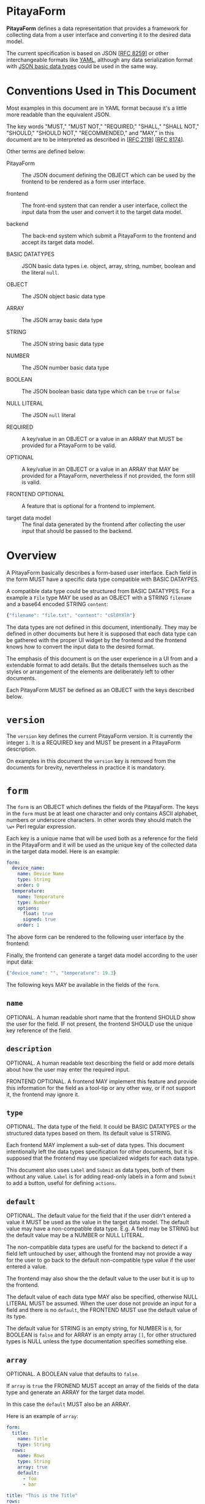 * PitayaForm

*PitayaForm* defines a data representation that provides a framework
for collecting data from a user interface and converting it to the
desired data model.

The current specification is based on JSON [[[https://datatracker.ietf.org/doc/html/rfc8259][RFC 8259]]] or other
interchangeable formats like [[https://yaml.org/][YAML]], although any data serialization
format with [[https://datatracker.ietf.org/doc/html/rfc8259#section-3][JSON basic data types]] could be used in the same way.

* Conventions Used in This Document

Most examples in this document are in YAML format because it's a
little more readable than the equivalent JSON.

The key words "MUST," "MUST NOT," "REQUIRED," "SHALL," "SHALL NOT,"
"SHOULD," "SHOULD NOT," "RECOMMENDED," and "MAY," in this document are
to be interpreted as described in [[[https://datatracker.ietf.org/doc/html/rfc2119][RFC 2119]]] [[[https://datatracker.ietf.org/doc/html/rfc8174][RFC 8174]]].

Other terms are defined below:

- PitayaForm :: The JSON document defining the OBJECT which can be
  used by the frontend to be rendered as a form user interface.

- frontend :: The front-end system that can render a user interface,
  collect the input data from the user and convert it to the target
  data model.

- backend :: The back-end system which submit a PitayaForm to the
  frontend and accept its target data model.

- BASIC DATATYPES :: JSON basic data types i.e. object, array, string,
  number, boolean and the literal =null=.

- OBJECT :: The JSON object basic data type

- ARRAY :: The JSON array basic data type

- STRING :: The JSON string basic data type

- NUMBER :: The JSON number basic data type

- BOOLEAN :: The JSON boolean basic data type which can be =true= or
  =false=

- NULL LITERAL :: The JSON =null= literal

- REQUIRED :: A key/value in an OBJECT or a value in an ARRAY that
  MUST be provided for a PitayaForm to be valid.

- OPTIONAL :: A key/value in an OBJECT or a value in an ARRAY that MAY
  be provided for a PitayaForm, nevertheless if not provided, the form
  still is valid.

- FRONTEND OPTIONAL :: A feature that is optional for a frontend to
  implement.

- target data model :: The final data generated by the frontend after
  collecting the user input that should be passed to the backend.

* Overview

A PitayaForm basically describes a form-based user interface. Each
field in the form MUST have a specific data type compatible with BASIC
DATAYPES.

A compatible data type could be structured from BASIC DATATYPES. For a
example a =File= type MAY be used as an OBJECT with a STRING
=filename= and a base64 encoded STRING =content=:

#+begin_src js
{"filename": "file.txt", "content": "cGl0YXlh"}
#+end_src

The data types are not defined in this document, intentionally. They
may be defined in other documents but here it is supposed that each
data type can be gathered with the proper UI widget by the frontend
and the frontend knows how to convert the input data to the desired
format.

The emphasis of this document is on the user experience in a UI from
and a extendable format to add details. But the details themselves
such as the styles or arrangement of the elements are deliberately
left to other documents.

Each PitayaForm MUST be defined as an OBJECT with the keys described
below.

* =version=

The =version= key defines the current PitayaForm version. It is
currently the integer =1=. It is a REQUIRED key and MUST be present in
a PitayaForm description.

On examples in this document the =version= key is removed from the
documents for brevity, nevertheless in practice it is mandatory.

* =form=

The =form= is an OBJECT which defines the fields of the
PitayaForm. The keys in the =form= must be at least one character and
only contains ASCII alphabet, numbers or underscore characters. In
other words they should match the =\w+= Perl regular expression.

Each key is a unique name that will be used both as a reference for
the field in the PitayaForm and it will be used as the unique key of
the collected data in the target data model. Here is an example:

#+name: A simple form with options
#+begin_src yaml
  form:
    device_name:
      name: Device Name
      type: String
      order: 0
    temperature:
      name: Temperature
      type: Number
      options:
        float: true
        signed: true
      order: 1
#+end_src

The above form can be rendered to the following user interface by the
frontend:

[[./images/form-options.png]]

Finally, the frontend can generate a target data model according to
the user input data:

#+name: taget data model for the sample form
#+begin_src js
{"device_name": "", "temperature": 19.3}
#+end_src

The following keys MAY be available in the fields of the =form=.

** =name=

OPTIONAL. A human readable short name that the frontend SHOULD show the
user for the field. IF not present, the frontend SHOULD use the unique
key reference of the field.

** =description=

OPTIONAL. A human readable text describing the field or add more
details about how the user may enter the required input.

FRONTEND OPTIONAL. A frontend MAY implement this feature and provide
this information for the field as a tool-tip or any other way, or if
not support it, the frontend may ignore it.

** =type=

OPTIONAL. The data type of the field. It could be BASIC DATATYPES or
the structured data types based on them. Its default value is STRING.

Each frontend MAY implement a sub-set of data types. This document
intentionally left the data types specification for other documents,
but it is supposed that the frontend may use specialized widgets for
each data type.

This document also uses =Label= and =Submit= as data types, both of
them without any value. =Label= is for adding read-only labels in a
form and =Submit= to add a button, useful for defining =actions=.

** =default=

OPTIONAL. The default value for the field that if the user didn't
entered a value it MUST be used as the value in the target data
model. The default value may have a non-compatible data type. E.g. A
field may be STRING but the default value may be a NUMBER or NULL
LITERAL.

The non-compatible data types are useful for the backend to detect if
a field left untouched by user, although the frontend may not provide
a way for the user to go back to the default non-compatible type value
if the user entered a value.

The frontend may also show the the default value to the user but it is
up to the frontend.

The default value of each data type MAY also be specified, otherwise
NULL LITERAL MUST be assumed. When the user dose not provide an input
for a field and there is no =default=, the FRONTEND MUST use the
default value of its type.

The default value for STRING is an empty string, for NUMBER is =0=,
for BOOLEAN is =false= and for ARRAY is an empty array =[]=, for other
structured types is NULL unless the type documentation specifies
something else.

** =array=

OPTIONAL. A BOOLEAN value that defaults to =false=.

If =array= is =true= the FRONEND MUST accept an array of the fields of
the data type and generate an ARRAY for the target data model.

In this case the =default= MUST also be an ARRAY.

Here is an example of =array=:

#+name: simple arrays example
#+begin_src yaml
  form:
    title:
      name: Title
      type: String
    rows:
      name: Rows
      type: String
      array: true
      default:
        - foo
        - bar
#+end_src

[[./images/simple-array.png]]

#+name: simple arrays result values example
#+begin_src yaml
  title: "This is the Title"
  rows:
    - foo
    - bar
#+end_src

** =gid=

OPTIONAL. A group ID for the field that MUST match the =\w+= Perl
regular expression just like the field reference keys. Also a =gid=
MUST not be the same as a filed key reference.

The fields that share a =gid= are in a logical group. The frontend MAY
use the logical groups to provide better appearance for the form.

The default value for =gid= if not provided, MUST be considered
=_root=, so the =styles= could be added to logical =_root= group.

** =order=

OPTIONAL.

The JSON specification states that OBJECTs are an unordered set of
items. So if the order of the fields in the user interface is a
requirement an optional =order= MAY be used to sort the fields in
ascending order.

Although some implementation may support the OBJECT order. In that
case the frontend SHOULD preserve the order.

The =order= specifies the field order in its logical group defined by
its =gid=.

** =options=

OPTIONAL. Extra options for the field and its data type that specify
the detailed information about how the data should be interpreted or
what is valid or invalid.

The documentation for data types may provide more information about
the options for each data type. For example a NUMBER may be
interpreted as an integer or a floating point with the =float= option,
or =choices= for a combo box may provide the items for the user to
choose from.

Some options MAY also be available for all the data
types. =validators= MAY be used to define more customized validation.

*** =validators=

OPTIONAL. An ARRAY of validators that MAY be used by the frontend or
backend or both to verify if the entered value is valid.

FRONTEND OPTIONAL. A frontend MAY not implement this feature and leave
it for the backend as is.

Each validator may provide a hint which the frontend MAY use to guide
the user to enter a valid data.

The validators specification are not described in this document and
other documents could focus on that. But here is an example for a
simple implementation:

#+name: validators example
#+begin_src yaml
  name: URL
  default: "https://example.org/v1/"
  type": String
  options:
    validators:
      - allow_null: true
      - hint: "A valid URL (http/https) is required."
        url: true
        url_schemes:
          - http
          - https
      - hint": "Only API v1 is supported."
        regex: ".*/v1/.*"
#+end_src

** =events=

OPTIONAL. An OBJECT. The keys are the name of the event and the value
for each event is an ARRAY of references to actions defined in the
=actions= section that a frontend MAY execute them in the mentioned
order if it support the event.

FRONTEND OPTIONAL. A frontend may support any events but they are not
specified in this document.

* =styles=

An OPTIONAL =styles= may be provided for each PitayaForm in which keys
are references to fields and groups and the values are OBJECTs that
add styles to the references that MAY be supported by the frontend.

Valid =styles= are not defined in this document but it is supposed
that =styles= will not affect the interpretation or validation of data
(as it is the job of the =options= in =form= section) and MAY only
change the appearance of the UI.

For example, if new line character is acceptable for the type STRING,
a =multiline= style MAY indicate to show a multi-line text box or a
single line one, although in both cases the user may be able to
provide a text with new line character.

=styles= may also be used to change the arrangement of items in a
group, for example to add rows or columns.

* =groups=

As described in the =gid= section, sharing =gid= for the fields will
put them in a logical group that can be used for the frontend to use
this data for changing the appearance.

For example a frontend MAY put the fields of each group in a single
row.

#+name: simple group example
#+begin_src yaml
  form:
    url:
      name: URL
      type: String
      order: 0
    key:
      name: Key
      type: String
      gid: header
      order: 0
    value:
      name: Value
      type: String
      gid: header
      order: 1
#+end_src

[[./images/groups-simple.png]]

But groups can be used for other purposes through the =groups=
section.

The =groups= key defines an OBJECT in which each key is a reference to
a =gid= or a non-existent logical group. Non-existent logical group
keys MUST also abide the =gid= naming conventions.

The =groups= can be used to change the place where the data will be
stored in the target data model. In the above example the target data
model could be as follows:

#+name: target data model without groups sections
#+begin_src yaml
  url: "http://example.com"
  key: "Content-Type"
  value: "plain/text"
#+end_src

But adding a =groups= section with an empty OBJECT for the =header=
group can change the data model:

#+name: groups section example
#+begin_src yaml
  form:
    url:
      name: URL
      type: String
      order: 0
    key:
      name: Key
      type: String
      gid: header
      order: 0
    value:
      name: Value
      type: String
      gid: header
      order: 1
  groups:
    header: {}
#+end_src

Now the data model would be like this:

#+name: target data model without groups sections
#+begin_src yaml
  url: "http://example.com"
  header:
    key: "Content-Type"
    value: "plain/text"
#+end_src

Each group in the =groups= section could also add extra options to the
referred logical group that we explore below.

** =name=

OPTIONAL. FRONTEND OPTIONAL. A human readable short name for the group
that if frontend support, it may showed for the group.

** =description=

OPTIONAL. A human readable text describing the group or add more
details about how the user may enter the required values in the group.

FRONTEND OPTIONAL. A frontend MAY implement this feature and provide
this information for the group as a tool-tip or any other way, or if
not support it, the frontend may ignore it.

** =target_group=

OPTIONAL. The =target_group= MAY be used to change the key in the
target data model for the group.

In the above example adding a =target_group= can be added to the
=header=:

#+name: groups section example with target_group
#+begin_src yaml
  groups:
    header:
      target_group: key_value_pair
#+end_src

Now the data model would be like this:

#+name: target data model without groups sections
#+begin_src yaml
  url: "http://example.com"
  key_value_pair:
    key: "Content-Type"
    value: "plain/text"
#+end_src

The special NULL LITERAL if used as the value for the =target_group=,
it means that the group has no effect in the data model and the
related fields must be stored in the target data model as if they have
no =gid=.

Note that the default value for =target_group= when it is not present
is the group reference itself not the NULL LITERAL.

The default =_root= for =gid= without a =target_group=, if defined in
the =groups= section will not result in changing the data model, but
with a =target_group= other than NULL LITERAL it can be used to put
the whole data model in the given key.

** =order=

OPTIONAL. The =order= in the =gourps= is just like the =order= in the
=form= section, but it MAY be used to change the order of groups among
other groups and fields.

** =array=

OPTIONAL. A BOOLEAN value. A group MAY be an array with the exact same
syntax as =array= in the =form= section.

Here is an example:

#+name: array group example
#+begin_src yaml
  form:
    url:
      name: URL
      type: String
      order: 0   # (A) in NOTE*
    key:
      name: Key
      type: String
      gid: header
      order: 0   # (B) in NOTE*
    value:
      name: Value
      type: String
      gid: header
      order: 1
  groups:
    header:
      name: "Header"
      description: |
        Any valid HTTP header can be provided. Note that the
        keys has to be Latin-1 encoded.
      array: true
      target_group: headers
      order: 1  # (C) in NOTE*
  styles:  # styles can be adde to both field and group references
    value:
      multiline: true
    header:
      border: true

  # NOTE*: the defined orders has the following effects:
  #
  # - (A) means that url is before the header group with 1 as order
  # - (B) means key is before value in the header group.
  # - (C) means the header group will be after the url field with 0 as order
#+end_src

[[./images/groups-array.png]]

#+name: array group example target data model
#+begin_src yaml
  url: "http://example.com"
  headers:
    - key: Content-Type
      value: application/json
    - key: Content-Length
      value: "1000"
#+end_src

** =default=

OPTIONAL. If a group is defined as an =array=, the =default= ARRAY may
be used to add default items for the array:

#+name: default array for groups
#+begin_src yaml
  groups:
    header:
      array: true
      default:
        - key: foo1
          value: bar1
        - key: foo2
          value: bar2
#+end_src

** =gid=

OPTIONAL. Exactly like =gid= in the =from=, each group MAY have a
=gid=. Logical groups sharing the same =gid= are in a logical group
themselves, so a nested groups can be defined.

The target data model for nested groups MUST be nested OBJECTs with
related group references unless a NULL LITERAL =target_group= is
specified for the group.

** =events=

OPTIONAL. FRONTEND OPTIONAL. With the same syntax as =events= in the =form= section, each
group MAY have events if the frontend support them.

** Groups Examples

*** Complete groups example

#+name: complete groups example
#+begin_src yaml
  form:
    url:
      name: URL
      description: A valid http/https URL is required
      default: "https://sms.org/v1/"
      type: String
      gid: url
      order: 0
    url_description:
      type: Label
      name: |
        You have to provide the API URL with schema, domain
        and API version.
      gid: url
      order: 1
    template:
      name: Template
      type: String
      gid: template
    template_style:
      name: Template Style
      type: String
      gid: template
    verify_ssl:
      name: Verify SSL
      default: true
      type: Boolean
      gid: ssl_options
    force_ssl:
      name: Force SSL
      default: true
      type: Boolean
      gid: ssl_options
    gateway:
      name: Gateway
      type: String
      array: true
      default:
        - "+983000"
        - "+983001"
      order: 3
    api_user_key:
      name: API User Key
      type: String
      gid: api_key
    api_admin_key:
      name: API Admin Key
      type: String
      gid: api_key
    default_sender:
      name: Default Sender
      type: String
      gid: default_options
    default_receiver:
      name: Default Receiver
      type: String
      gid: default_options
  groups:
    template:
      name: Template Options
      description: |
        You can provide a template for the short messages with
        your desired style.
      target_group: null
      order: 1
    ssl_options: {} # A group with no options will cause the
                    # form values of this group to be stored
                    # in a seperate key.
                    #
                    # Here, it is equivalent to have the
                    # option:
                    #
                    # ssl_options:
                    #   target_group: ssl_options
                    #
                    # This is different than gid "url" which is not
                    # defined here and is equivalent to:
                    #
                    # url:
                    #   target_group: null
    api_key:
      target_group: api
      order: 4
    default_options:
      name: Default Options
      array: true
      default:
        - default_sender: "+98100"
          default_receiver: "+98100"
        - default_sender: "+98200"
          default_receiver: "+98200"
      order: 5
#+end_src

#+name: complete groups result values example
#+begin_src yaml
  url: "https://example.org/v1/"
  template: "Attack from {src} to {dst}"
  template_style: "{}"
  ssl_options:
    verify_ssl: true
    force_ssl: false
  gateway:
    - "+983000"
    - "+983001"
  api:
    api_user_key: "111"
    api_admin_key: "222"
  default_options:
    - default_sender: "+989121234567"
      default_receiver: "+989121234567"
    - default_sender: "+989131234567"
      default_receiver: "+989131234567"
#+end_src

[[./images/groups-complete.png]]

*** Nested groups example

#+name: nested groups examples
#+begin_src yaml
  form:
    url:
      name: Request URL
      type: String
      gid: request
      gorder: 0
    proxy_address:
      name: Proxy Address
      type: STring
      gid: proxy
      gorder: 0
    proxy_username:
      name: Proxy Username
      type: String
      gid: proxy_auth
      gorder: 0
    proxy_password:
      name: Proxy Password
      type: Password
      gid: proxy_auth
      gorder: 1
  groups:
    request:
      name: Request
      array: true
    proxy:
      name: Proxy
      array: true
      gid: request
    proxy_auth:
      name: Proxy Authentication
      target_group: auth
      array: true
      gid: proxy
#+end_src

#+name: nested groups example target data model
#+begin_src yaml
  request:
    - url: "http://example.org/1"
      proxy:
        - address: "proxy:100"
          auth:
            - proxy_username: user1
              proxy_password: pass1
            - proxy_username: user2
              proxy_password: pass2
        - address: "proxy:200"
          auth:
            - proxy_username: ""
              proxy_password: ""
    - url: "http://example.org/2"
      proxy:
        - address: "proxy:300"
          auth:
            - proxy_username: user1
              proxy_password: pass1
#+end_src

[[./images/groups-nested.png]]

* =actions=

Each field or group can have an =events= OBJECT which adds actions for
the events supported by the frontend that SHOULD be executed if the
event occur.

Actions can update the form or call an external service to do some
operations or to provide data for the form itself. Given that the form
may change after executing the action, the form MUST be rendered again
by the frontend after executing the actions.

For example we can use =actions= for an "Advanced Options" button
(e.g. with =type= equal to =Submit=) to add some more fields and
groups to the form:

[[./images/actions-advanced.png]]

Each action in the =actions= section is an ARRAY of OBJECTs. Each
OBJECT in the array define some action keys that are defined
below. The actions for the keys of the OBJECT will be executed with an
unspecified order. But the items in the =actions= array MUST be
executed in the specified order.

** =remove=

The =remove= action defines an arbitrary nested OBJECT with at least
one key referencing any item in the PitayaForm. On execution, the
OBJECT tree MUST be traversed (in an unspecified order) and the leafs
which are references of the items in the PitayaForm has to be removed
from the form.

If the leaf is an empty OBJECT or the NULL LITERAL, its parent is used
as the reference. If the empty or NULL value is an item in an OBJECT,
the referred OBJECT MUST be removed from the PitayaForm.

#+name: empty/null remove action example
#+begin_src yaml
  actions:
    remove_advanced_button:
      form:
        advanced_button: {}
    another_sytnax_for_remove_advanced_button:
      form:
        advanced_button: null
    yet_another_sytnax_for_remove_advanced_button:
      form:
        advanced_button:
#+end_src

The above example defines three actions which all do exactly the
same. They will remove the =advanced_button= key from the =from= key
in the PitayaForm.

If the leaf is not an empty OBJECT or NULL LITERAL and its referred
parent is an ARRAY the first item from the referred ARRAY with the
value of the leaf MUST be removed if it exist. If the parent is an
OBJECT, its key MUST be removed only if its value is equal to the
value of the leaf.

When traversing the remove OBJECT tree, in case of encounter with an
ARRAY, each item in the array could be a separate reference.

** =update=

The =update= action defines an arbitrary nested OBJECT with at least
one key, some of the keys could be options that are defined
below. Other non-option keys MUST be merged into the PitayaForm
OBJECT on execution.

Here is an example which will add =details= and =conditions= keys to
the =form= and =advanced= key to the =groups= section of the
PitayaForm:

#+name: update action example
#+begin_src yaml
   actions:
     add_extra_options:
       - update:
           form:
             details:
               name: Details
               type: String
               gid: advanced
             conditions:
               name: Conditions
               type: String
               gid: advanced
       - update:
           groups:
             advanced:
               name: Advanced Options
               target_group: null
               order: 2
#+end_src

*** =extend_arrays=

OPTIONS. A BOOLEAN which if not present defaults to =false=.

While merging on executing =update=, the defined ARRAYs will replace
the old ARRAYs in the PitayaForm. But with =true= as =extend_arrays=
this behavior could be changed so that the items of the defined ARRAY
MUST be added to the ARRAY in the PitayaForm.

The example below will add a validator to the previous validators of
the =text= field in the =form=.

#+name: update action extend_arrays exmaple
#+begin_src yaml
  actions:
    add_restrictions:
      - extend_arrays: true
        update:
          form:
            text:
              options:
                validators:
                  - hint: Only words are acceptable
                    regex: "^(\w\s)*$"
#+end_src

** =rpc=

The =rpc= action will provide a mechanism to call a remote procedure
on execution. The remote procedure MAY return an extra actions ARRAY
which has to be executed upon the PitayaForm. It can contain =remove=
or =update= or even more =rpc= actions that could be used recursively.

The =rpc= is an OBJECT with the keys defined below.

*** =type=

REQUIRED. The type specifies the RPC type. =http_rest=, =grpc=, =soap= or any
type MAY be supported by the frontend. This document dose not define
specific types but describes an extendable format for all the RPC
methods that could be defined in another specification.

*** =name=

REQUIRED. The name of the remote precedence to be called.

*** =async=

OPTIONAL. FRONTEND OPTIONAL. A BOOLEAN which defaults to =false=.

If =async= is =false=, the remote procedure MUST be executed
synchronously. The executor must wait for the result and then continue
the execution of the actions.

If =async= is =true=, the remote procedure MUST be executed
asynchronously. The executor MUST continue the execution of the
actions.

Whenever the asynchronous action returned, the returned value MUST be
used just like the synchronous RPC calls.

*** =arguments=

Each RPC call MAY have arguments that will be defined as an OBJECT in
the =arguments= section in which the keys are the name of the argument
and the value is an OBJECT which defines what have to be passed as the
argument to the remote procedure.

Currently, there are two modes that could be used to provide the value
for an argument: =value= for directly providing the argument data and
=document_reference= for referencing some other part of the PitayaForm
as the input for the argument. These modes are described in detail in
the References and Templates sections of this document.

Here is an example with =value= mode to provide direct data for
arguments. In this example, the =version= is a simple value but
=section= is a template:

#+name: rpc action value argument example
#+begin_src yaml
  actions:
    update_protocols:
      - rpc:
          type: http_rest
          name: get_protocols
          arguments:
            version:
              mode: value   # "value" is the default mode so this line
                            # can be omitted
              type: simple  # "simple" is the default type for "value"
                            # mode and this line can be omitted too
              value: "1"
            section:
              mode: value
              type: jsonpath_braces
              value: "section_{input.section}"
#+end_src

The =document_reference= mode provides a way to reference the desired
value/values from any part of the PitayaForm.

If it is a single value, it will be passed as is. If it as an ARRAY it
SHOULD be passed as an array if the RPC method supports arrays or null
(or null equivalent for the RPC type) if dose not.

In case of a non-existent reference, null (or null equivalent for the
RPC type) MUST be passed as the argument.

Here is an example for =document_reference= mode:

#+name: rpc action value argument example
#+begin_src yaml
  actions:
    update_protocols:
      - rpc:
          type: http_rest
          name: get_protocols
          arguments:
            layers:
              mode: document_reference
              type: jsonpath
              reference: form.layers.options.choices
#+end_src

*** =on_failure=

OPTIONAL. An ARRAY of references to actions that would be executed in
order in case that RPC failed.

A remote procedure call may fail due to network/system errors or it
may support returning error/exceptions.

#+name: rpc action on_failure example
#+begin_src yaml
  actions:
    update_protocols:
      - rpc:
          type: http_rest
          name: get_protocols
          on_failure:
            - show_error
    show_error:
      - update:
          styles:
            error_message:
              hidden: false
#+end_src

*** The successful RPC result

This document dose not include the details for different types of RPC
that could be defined in the =type= section for each =rpc=, but
usually a successful RPC will return some result.

The successful RPC result SHOULD be an ARRAY or it should be converted
to one according to the RPC type specification. Then it MUST be
regarded as an ARRAY of new action OBJECTs that MUST be executed, when
the RPC result is ready. Any errors during the operation of converting
that ARRAY and extracting the actions MUST be ignored silently.

#+name: rpc successful result example
#+begin_src yaml
  - update:
      styles:
        successful_message:
          hidden: false
  - rpc:
      type: http_rest
      name: another_rpc
#+end_src

** Actions examples

*** Advanced options

#+name: advanced options example
#+begin_src yaml
  form:
    title:
      name: Title
      type: String
    extra_options:
      name: Advanced Options
      type: Submit
      events:
        - click: add_extra_options
   actions:
     add_extra_options:
       - remove:
           form:
             extra_options: {}
       - update:
           form:
             details:
               name: Details
               type: String
               gid: advanced
             conditions:
               name: Conditions
               type: String
               gid: advanced
       - update:
           groups:
             advanced:
               name: Advanced Options
               target_group: null
               order: 2
       # The actions above will be peformed in the specified order. This
       # was only to illustrate an example. In practice, first "remove"
       # and "update" my combined together and the last "update" could
       # be removed and the "groups" secton could be added statically,
       # as groups with no objects should do nothing.
#+end_src

[[./images/actions-advanced.png]]

*** Add/Remove validators

#+name: add/remove validators example
#+begin_src yaml
  form:
    text:
      name: Text
      type: String
      gid: txt
    restrict:
      name: Add Restrictions
      type: Submit
      events:
        - click: add_restrictions
      gid: txt
    unrestrict:
      name: Remove Restrictions
      type: Submit
      events:
        - click: remove_restrictions
      styles:
        hidden: true
      gid: txt
   actions:
     add_restrictions:
       - remove:
           form:
             restrict:
       - update:
           extend_arrays: true
           form:
             text:
               validators:
                 - hint: Only words are acceptable
                   regex: "^(\w\s)*$"
           styles:
             restrict:
               hidden: true
             unrestrict:
               hidden: false
     remove_restrictions:
       - update:
           form:
             text:
               validators: []
           styles:
             restrict:
               hidden: false
             unrestrict:
               hidden: true
#+end_src

[[./images/actions-rpc-validators.png]]

*** One Time Password

#+name: one time password example
#+begin_src yaml
  form:
    password:
      name: Password
      type: Password
    send_password:
      name: Send One Time Password
      type: Submit
      events:
        - click: send_password
   actions:
     send_password:
       - rpc:
           type: http_rest
           name: send_otp
           arguments:
             user_id:
               external:
                 external_id: init_args
                 key: user_id
#+end_src

[[./images/actions-rpc-one-time-passowrd.png]]

#+name: one time password rpc successful results example
#+begin_src yaml
  - update:
      result:
        password: ...
#+end_src

*** Static choices

#+name: add/remove choices example
#+begin_src yaml
  form:
    country:
      name: Countries
      type: Choices
      options:
        choices:
          iran: {"name": "Iran"}
          afghanistan: {"name": "Afghanistan"}
        multiple: true
      events:
        click:
          - update_cities
    city:
      name: Cities
      type: Choices
      events:
        initialize:
          - update_cities
  actions:
    update_cities:
      - rpc:
          type: js
          name: get_cities
          arguments:
            countries:
              mode: document_reference
              type: jsonpath
              value: input.country

  js: |
    function get_cities(countries) {
      return [
        {"update": {"form": {"city": {"options": {"choices":
          Object.assign({}, ...countries.map(
              country => (
                  {"iran": {
                      "tehran": {"name": "Tehran"},
                      "esfahan": {"name": "Esfahan"}},
                   "afghanistan": {
                       "kabul": {"name": "Kabul"},
                       "herat": {"name": "Herat"}}}[country])))}}}}}];
    }
#+end_src

#+begin_src js
#+end_src

[[./images/actions-static-choices.png]]

*** RPC Choices

#+name: RPC choices example
#+begin_src yaml
  section:
    name: Network Section
    type: String
  layers:
    name: Layers
    default:
      - transport
      - application
    type: Choices
    options:
      choices:
        network: {"name": "Network Access"}
        internet: {"name": "Internet"}
        transport: {"name": "Transport"}
        application: {"name": "Application"}
      multiple: true
    events:
      click:
        - set_protocols
  protocols:
    name: Protocols
    type: Choices
  actions:
    set_protocols:
      - rpc:
          type: pitaya_command
          name: get_protocols
          arguments:
            section:
              template: true
              value: "section_{input.section}"
            network_layers:
              mode: document_reference
              type: jsonpath
              reference: input.layers
#+end_src

#+name: RPC choices result example
#+begin_src yaml
  - update:
      form:
        protocols:
          options:
            choices:
              tcp: {"name": "TCP"}
              udp: {"name": "UDP"}
              http: {"name": "HTTP"}
              ssh: {"name": "SSH"}
              ip: {"name": "IP"}
              icmp: {"name": "ICMP"}
#+end_src

[[./images/actions-rpc-choices.png]]

* =input=

The =input= section in a PitayaForm represents the frontend generated
target data model according to the current entered values by the
user. As user change the inputs the values in the =input= MUST be
updated. The =input= is useful to be referenced from other sections of
the form.

On the form initialization, the frontend MUST create an input object
by using the default values in the =form= and =groups=. Then if there
exists an =input= section in a PitayaForm it MUST be merged into the
created input object overriding the default values. The merge MUST be
done just like the =update= action with =extend_arrays= set to
=false=. Finally the object MUST be set as the =input= of the
PitayaForm and updates according to user input.

Here is an example with a form with three fields. The =host= is a
required String with a validator to make sure it has at least one
character. On the other hand =port= and =flag= are optional Number and
Boolean which have default values:

#+name: a form without input example
#+begin_src yaml
  form:
    host:
      type: String
      options:
        validators:
          - regex: ".+"  # at least one character
    port:
      type: Number
      default: 80
    flag:
      type: Boolean
      default: false
#+end_src

On initialization a FRONEND has to create an =input= OBJECT with
default values: ={"port": 80, "flag": false}=. As no =input= is
present in the above example the =input= object will added to the
PitayaForm intact by the FRONEND:

#+name: the example form after initialization
#+begin_src yaml
  form:
    host:
      type: String
    port:
      type: Number
      default: 80
    flag:
      type: Boolean
      default: false
  input:
    port: 80
    flag: false
#+end_src

Note that the =input= is not acceptable as the final output, because
it dose not have the required =host= field, nevertheless it will be
generated temporarily so it can be referenced by other parts of the
PitayaForm.

A form may have the =input= field while it is submitted to the
frontend. The next example has an =input= with =flag= key on
submission to the frontend:

#+name: a form with input example
#+begin_src yaml
  form:
    host:
      type: String
    port:
      type: Number
      default: 80
    flag:
      type: Boolean
      default: false
  input:
    flag: true
#+end_src

This time, the submitted =input= will be merged and override the
values generated from the defaults, on initialization:

#+name: the example form after initialization
#+begin_src yaml
  form:
    host:
      type: String
    port:
      type: Number
      default: 80
    flag:
      type: Boolean
      default: false
  input:
    port: 80
    flag: true
#+end_src

* References

For a variety of reasons it may be necessary to refer to a point in
the PitayaForm. In some cases the reference is always from a specific
point. For example, a key inside =groups= is a reference to a =gid= in
a field of a form. In these cases reference with just one name is
sufficient.

There are cases where it is necessary to refer to an arbitrary
location of the whole PitayaForm. For example, a =remove= action or an
=rpc= may require an arbitrary location from any element in the
PitayaForm.

For arbitrary references, there may exist different methods with
different flexibility, simplicity and brevity. To exploit all these
methods, PitayaForm uses an object reference with three keys: =mode=,
=type= and =reference=.

The =mode= must be the literal =document_reference= which means this
is a reference to the current document.

The =type= determines which reference method SHOULD be used and the
=reference= determines the reference itself according to the method.

This document will not specify which reference types should be
supported, so a frontend MAY support different types. In case of an
unsupported =type=, a frontend MUST assume NULL LITERAL as the
referent.

For example a frontend MAY support [[https://goessner.net/articles/JsonPath/][jsonpath]], so a reference could be:

#+name: jsonpath reference example
#+begin_src yaml
  mode: document_reference
  type: jsonpath
  reference: input.headers[0].value
#+end_src

* Templates

In a PitayaForm, it may be desirable to specify values based on other
values in the form. For example, the value of an =rpc= argument may
need to be some literals concatenated with a value from the =input=.

Therefore, it is necessary to support templates with references. As
stated in References section, there are several references types that
a frontend may support. This is exactly the same for templates. Just
like references, the supported template types will not be restricted
in this document, but a general method for using different types of
templates in the values of a PitayaForm is described.

There SHOULD be three keys for a value: =mode=, =type= and
=value=. The =mode= must be the literal =value= which means it is a
value and not a direct reference.

If it is a fixed value, the =type= must be =simple= and the =value= key
determines the value itself.

#+name: an example for a fixed value
#+begin_src yaml
  mode: value
  type: simple
  value: "some value"
#+end_src

The default value for =mode= MUST be considered =value= and the
default value for =type= MUST be considered =simple=. So a shorter
version of the previous example is:

#+name: brief fixed value example
#+begin_src yaml
  value: "some value"
#+end_src


Other values for =type= can determine the type of the template. In
this case, the =value= is the template itself that may have references
to other locations in the PitayaForm according to its type.

Here is an example for a template:

#+name: jsonpath_braces template example
#+begin_src yaml
  # the default "mode" is "value"
  type: jsonpath_braces
  value: "prefix_{input.headers[0].value}_suffix"
#+end_src

* Authors

Mohammad Razavi <mrazavi64 at gmail dot com>

#+STARTUP: inlineimages
